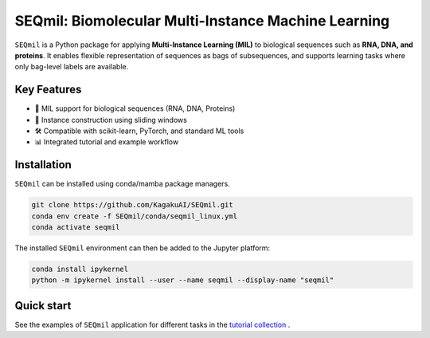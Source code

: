 SEQmil: Biomolecular Multi-Instance Machine Learning
====================================================================

``SEQmil`` is a Python package for applying **Multi-Instance Learning (MIL)** to biological sequences such as **RNA, DNA, and proteins**.
It enables flexible representation of sequences as bags of subsequences, and supports learning tasks where only bag-level labels
are available.


Key Features
------------

- 🧬 MIL support for biological sequences (RNA, DNA, Proteins)
- 🧩 Instance construction using sliding windows
- 🛠️ Compatible with scikit-learn, PyTorch, and standard ML tools
- 📊 Integrated tutorial and example workflow

Installation
------------

``SEQmil`` can be installed using conda/mamba package managers.

.. code-block:: bash

    git clone https://github.com/KagakuAI/SEQmil.git
    conda env create -f SEQmil/conda/seqmil_linux.yml
    conda activate seqmil

The installed ``SEQmil`` environment can then be added to the Jupyter platform:

.. code-block:: bash

    conda install ipykernel
    python -m ipykernel install --user --name seqmil --display-name "seqmil"


Quick start
------------

See the examples of ``SEQmil`` application for different tasks in the `tutorial collection <tutorials>`_ .